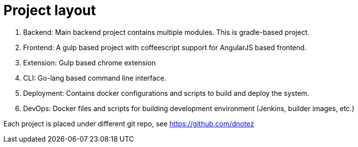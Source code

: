 Project layout
==============


1. Backend: Main backend project contains multiple modules. This is gradle-based project.
2. Frontend: A gulp based project with coffeescript support for AngularJS based frontend.
3. Extension: Gulp based chrome extension
4. CLI: Go-lang based command line interface.
5. Deployment: Contains docker configurations and scripts to build and deploy the system.
6. DevOps: Docker files and scripts for building development environment (Jenkins, builder images, etc.)

Each project is placed under different git repo, see https://github.com/dnotez

